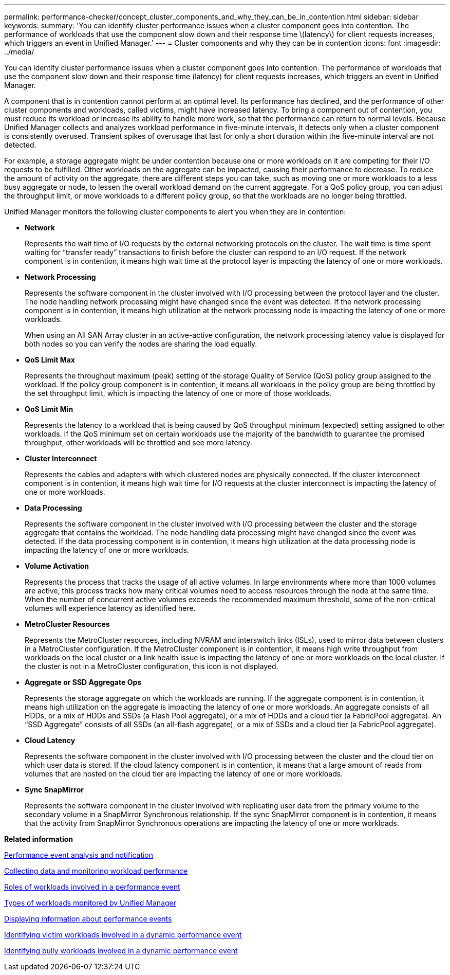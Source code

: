 ---
permalink: performance-checker/concept_cluster_components_and_why_they_can_be_in_contention.html
sidebar: sidebar
keywords: 
summary: 'You can identify cluster performance issues when a cluster component goes into contention. The performance of workloads that use the component slow down and their response time \(latency\) for client requests increases, which triggers an event in Unified Manager.'
---
= Cluster components and why they can be in contention
:icons: font
:imagesdir: ../media/

[.lead]
You can identify cluster performance issues when a cluster component goes into contention. The performance of workloads that use the component slow down and their response time (latency) for client requests increases, which triggers an event in Unified Manager.

A component that is in contention cannot perform at an optimal level. Its performance has declined, and the performance of other cluster components and workloads, called victims, might have increased latency. To bring a component out of contention, you must reduce its workload or increase its ability to handle more work, so that the performance can return to normal levels. Because Unified Manager collects and analyzes workload performance in five-minute intervals, it detects only when a cluster component is consistently overused. Transient spikes of overusage that last for only a short duration within the five-minute interval are not detected.

For example, a storage aggregate might be under contention because one or more workloads on it are competing for their I/O requests to be fulfilled. Other workloads on the aggregate can be impacted, causing their performance to decrease. To reduce the amount of activity on the aggregate, there are different steps you can take, such as moving one or more workloads to a less busy aggregate or node, to lessen the overall workload demand on the current aggregate. For a QoS policy group, you can adjust the throughput limit, or move workloads to a different policy group, so that the workloads are no longer being throttled.

Unified Manager monitors the following cluster components to alert you when they are in contention:

* *Network*
+
Represents the wait time of I/O requests by the external networking protocols on the cluster. The wait time is time spent waiting for "`transfer ready`" transactions to finish before the cluster can respond to an I/O request. If the network component is in contention, it means high wait time at the protocol layer is impacting the latency of one or more workloads.

* *Network Processing*
+
Represents the software component in the cluster involved with I/O processing between the protocol layer and the cluster. The node handling network processing might have changed since the event was detected. If the network processing component is in contention, it means high utilization at the network processing node is impacting the latency of one or more workloads.
+
When using an All SAN Array cluster in an active-active configuration, the network processing latency value is displayed for both nodes so you can verify the nodes are sharing the load equally.

* *QoS Limit Max*
+
Represents the throughput maximum (peak) setting of the storage Quality of Service (QoS) policy group assigned to the workload. If the policy group component is in contention, it means all workloads in the policy group are being throttled by the set throughput limit, which is impacting the latency of one or more of those workloads.

* *QoS Limit Min*
+
Represents the latency to a workload that is being caused by QoS throughput minimum (expected) setting assigned to other workloads. If the QoS minimum set on certain workloads use the majority of the bandwidth to guarantee the promised throughput, other workloads will be throttled and see more latency.

* *Cluster Interconnect*
+
Represents the cables and adapters with which clustered nodes are physically connected. If the cluster interconnect component is in contention, it means high wait time for I/O requests at the cluster interconnect is impacting the latency of one or more workloads.

* *Data Processing*
+
Represents the software component in the cluster involved with I/O processing between the cluster and the storage aggregate that contains the workload. The node handling data processing might have changed since the event was detected. If the data processing component is in contention, it means high utilization at the data processing node is impacting the latency of one or more workloads.

* *Volume Activation*
+
Represents the process that tracks the usage of all active volumes. In large environments where more than 1000 volumes are active, this process tracks how many critical volumes need to access resources through the node at the same time. When the number of concurrent active volumes exceeds the recommended maximum threshold, some of the non-critical volumes will experience latency as identified here.

* *MetroCluster Resources*
+
Represents the MetroCluster resources, including NVRAM and interswitch links (ISLs), used to mirror data between clusters in a MetroCluster configuration. If the MetroCluster component is in contention, it means high write throughput from workloads on the local cluster or a link health issue is impacting the latency of one or more workloads on the local cluster. If the cluster is not in a MetroCluster configuration, this icon is not displayed.

* *Aggregate or SSD Aggregate Ops*
+
Represents the storage aggregate on which the workloads are running. If the aggregate component is in contention, it means high utilization on the aggregate is impacting the latency of one or more workloads. An aggregate consists of all HDDs, or a mix of HDDs and SSDs (a Flash Pool aggregate), or a mix of HDDs and a cloud tier (a FabricPool aggregate). An "`SSD Aggregate`" consists of all SSDs (an all-flash aggregate), or a mix of SSDs and a cloud tier (a FabricPool aggregate).

* *Cloud Latency*
+
Represents the software component in the cluster involved with I/O processing between the cluster and the cloud tier on which user data is stored. If the cloud latency component is in contention, it means that a large amount of reads from volumes that are hosted on the cloud tier are impacting the latency of one or more workloads.

* *Sync SnapMirror*
+
Represents the software component in the cluster involved with replicating user data from the primary volume to the secondary volume in a SnapMirror Synchronous relationship. If the sync SnapMirror component is in contention, it means that the activity from SnapMirror Synchronous operations are impacting the latency of one or more workloads.

*Related information*

xref:reference_performance_event_analysis_and_notification.adoc[Performance event analysis and notification]

xref:concept_collecting_data_and_monitoring_workload_performance.adoc[Collecting data and monitoring workload performance]

xref:concept_roles_of_workloads_involved_in_a_performance_incident.adoc[Roles of workloads involved in a performance event]

xref:concept_types_of_workloads_monitored_by_unified_manager.adoc[Types of workloads monitored by Unified Manager]

xref:task_displaying_information_about_a_performance_event.adoc[Displaying information about performance events]

xref:task_identifying_victim_workloads_involved_in_a_performance_event.adoc[Identifying victim workloads involved in a dynamic performance event]

xref:task_identifying_bully_workloads_involved_in_a_performance_event.adoc[Identifying bully workloads involved in a dynamic performance event]
